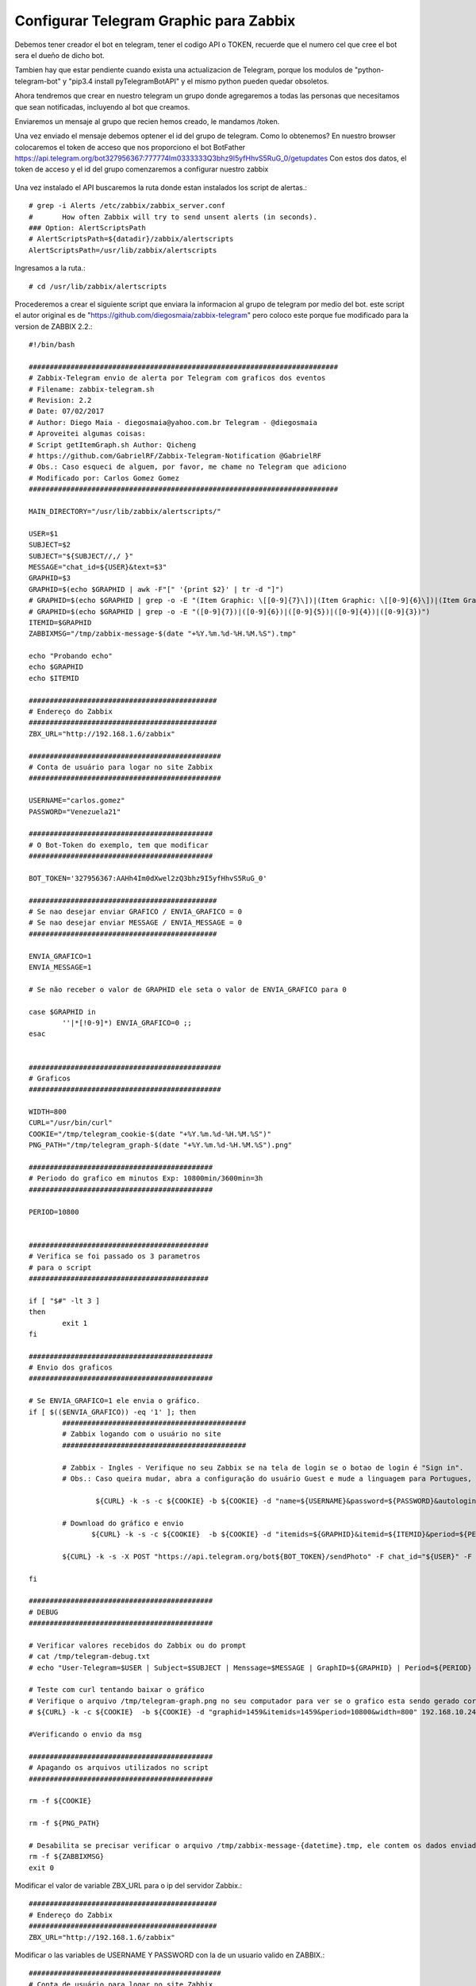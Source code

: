 Configurar Telegram Graphic para Zabbix
=========================================

Debemos tener creador el bot en telegram, tener el codigo API o TOKEN, recuerde que el numero cel que cree el bot sera el dueño de dicho bot.

Tambien hay que estar pendiente cuando exista una actualizacion de Telegram, porque los modulos de "python-telegram-bot" y "pip3.4 install pyTelegramBotAPI" y el mismo python pueden quedar obsoletos.

Ahora tendremos que crear en nuestro telegram un grupo donde agregaremos a todas las personas que necesitamos que sean notificadas, incluyendo al bot que creamos.

Enviaremos un mensaje al grupo que recien hemos creado, le mandamos /token.

Una vez enviado el mensaje debemos optener el id del grupo de telegram. Como lo obtenemos?
En nuestro browser colocaremos el token de acceso que nos proporciono el bot BotFather
https://api.telegram.org/bot327956367:777774Im0333333Q3bhz9I5yfHhvS5RuG_0/getupdates
Con estos dos datos, el token de acceso y el id del grupo comenzaremos a configurar nuestro zabbix

.. figure:: ../images/telegram/01.png

Una vez instalado el API buscaremos la ruta donde estan instalados los script de alertas.::

	# grep -i Alerts /etc/zabbix/zabbix_server.conf
	#	How often Zabbix will try to send unsent alerts (in seconds).
	### Option: AlertScriptsPath
	# AlertScriptsPath=${datadir}/zabbix/alertscripts
	AlertScriptsPath=/usr/lib/zabbix/alertscripts

Ingresamos a la ruta.::

	# cd /usr/lib/zabbix/alertscripts

Procederemos a crear el siguiente script que enviara la informacion al grupo de telegram por medio del bot. este script el autor original es de "https://github.com/diegosmaia/zabbix-telegram" pero coloco este porque fue modificado para la version de ZABBIX 2.2.::

	#!/bin/bash

	##########################################################################
	# Zabbix-Telegram envio de alerta por Telegram com graficos dos eventos
	# Filename: zabbix-telegram.sh
	# Revision: 2.2
	# Date: 07/02/2017
	# Author: Diego Maia - diegosmaia@yahoo.com.br Telegram - @diegosmaia
	# Aproveitei algumas coisas:
	# Script getItemGraph.sh Author: Qicheng
	# https://github.com/GabrielRF/Zabbix-Telegram-Notification @GabrielRF
	# Obs.: Caso esqueci de alguem, por favor, me chame no Telegram que adiciono
	# Modificado por: Carlos Gomez Gomez
	##########################################################################

	MAIN_DIRECTORY="/usr/lib/zabbix/alertscripts/"

	USER=$1
	SUBJECT=$2
	SUBJECT="${SUBJECT//,/ }"
	MESSAGE="chat_id=${USER}&text=$3"
	GRAPHID=$3
	GRAPHID=$(echo $GRAPHID | awk -F"[" '{print $2}' | tr -d "]")
	# GRAPHID=$(echo $GRAPHID | grep -o -E "(Item Graphic: \[[0-9]{7}\])|(Item Graphic: \[[0-9]{6}\])|(Item Graphic: \[[0-9]{5}\])|(Item Graphic: \[[0-9]{4}\])|(Item Graphic: \[[0-9]{3}\])")
	# GRAPHID=$(echo $GRAPHID | grep -o -E "([0-9]{7})|([0-9]{6})|([0-9]{5})|([0-9]{4})|([0-9]{3})")
	ITEMID=$GRAPHID
	ZABBIXMSG="/tmp/zabbix-message-$(date "+%Y.%m.%d-%H.%M.%S").tmp"

	echo "Probando echo"
	echo $GRAPHID 
	echo $ITEMID

	#############################################
	# Endereço do Zabbix
	#############################################
	ZBX_URL="http://192.168.1.6/zabbix"

	##############################################
	# Conta de usuário para logar no site Zabbix
	##############################################

	USERNAME="carlos.gomez"
	PASSWORD="Venezuela21"

	############################################
	# O Bot-Token do exemplo, tem que modificar
	############################################

	BOT_TOKEN='327956367:AAHh4Im0dXwel2zQ3bhz9I5yfHhvS5RuG_0'

	#############################################
	# Se nao desejar enviar GRAFICO / ENVIA_GRAFICO = 0
	# Se nao desejar enviar MESSAGE / ENVIA_MESSAGE = 0
	#############################################

	ENVIA_GRAFICO=1
	ENVIA_MESSAGE=1

	# Se não receber o valor de GRAPHID ele seta o valor de ENVIA_GRAFICO para 0

	case $GRAPHID in
		''|*[!0-9]*) ENVIA_GRAFICO=0 ;;
	esac


	##############################################
	# Graficos
	##############################################

	WIDTH=800
	CURL="/usr/bin/curl"
	COOKIE="/tmp/telegram_cookie-$(date "+%Y.%m.%d-%H.%M.%S")"
	PNG_PATH="/tmp/telegram_graph-$(date "+%Y.%m.%d-%H.%M.%S").png"

	############################################
	# Periodo do grafico em minutos Exp: 10800min/3600min=3h 
	############################################

	PERIOD=10800


	###########################################
	# Verifica se foi passado os 3 parametros
	# para o script
	###########################################

	if [ "$#" -lt 3 ]
	then
		exit 1
	fi

	############################################
	# Envio dos graficos
	############################################

	# Se ENVIA_GRAFICO=1 ele envia o gráfico.
	if [ $(($ENVIA_GRAFICO)) -eq '1' ]; then
		############################################
		# Zabbix logando com o usuário no site
		############################################

	   	# Zabbix - Ingles - Verifique no seu Zabbix se na tela de login se o botao de login é "Sign in".
		# Obs.: Caso queira mudar, abra a configuração do usuário Guest e mude a linguagem para Portugues, se fizer isso comente (#) a linha abaixo e descomente a linha Zabbix-Portugues.

			${CURL} -k -s -c ${COOKIE} -b ${COOKIE} -d "name=${USERNAME}&password=${PASSWORD}&autologin=1&enter=Sign%20in" ${ZBX_URL}"/index.php" # > /dev/null

	  	# Download do gráfico e envio
		       ${CURL} -k -s -c ${COOKIE}  -b ${COOKIE} -d "itemids=${GRAPHID}&itemid=${ITEMID}&period=${PERIOD}&width=${WIDTH}" ${ZBX_URL}"/chart.php" -o "${PNG_PATH}";

		${CURL} -k -s -X POST "https://api.telegram.org/bot${BOT_TOKEN}/sendPhoto" -F chat_id="${USER}" -F photo="@${PNG_PATH}"  # > /dev/null

	fi

	############################################
	# DEBUG
	############################################

	# Verificar valores recebidos do Zabbix ou do prompt
	# cat /tmp/telegram-debug.txt
	# echo "User-Telegram=$USER | Subject=$SUBJECT | Menssage=$MESSAGE | GraphID=${GRAPHID} | Period=${PERIOD} | Width=${WIDTH}" >/tmp/telegram-debug.txt

	# Teste com curl tentando baixar o gráfico
	# Verifique o arquivo /tmp/telegram-graph.png no seu computador para ver se o grafico esta sendo gerado corretamente
	# ${CURL} -k -c ${COOKIE}  -b ${COOKIE} -d "graphid=1459&itemids=1459&period=10800&width=800" 192.168.10.24/zabbix/chart.php > /tmp/telegram-graph.png

	#Verificando o envio da msg

	############################################
	# Apagando os arquivos utilizados no script
	############################################

	rm -f ${COOKIE}

	rm -f ${PNG_PATH}

	# Desabilita se precisar verificar o arquivo /tmp/zabbix-message-{datetime}.tmp, ele contem os dados enviados pelo Zabbix
	rm -f ${ZABBIXMSG}
	exit 0

Modificar el valor de variable ZBX_URL para o ip del servidor Zabbix.::

	############################################# 
	# Endereço do Zabbix 
	############################################# 
	ZBX_URL="http://192.168.1.6/zabbix" 

Modificar o las variables de USERNAME Y PASSWORD con la de un usuario valido en ZABBIX.::

	############################################## 
	# Conta de usuário para logar no site Zabbix 
	############################################## 
	USERNAME="carlos.gomez" 
	PASSWORD="zabbix" 

Colocar el valor del TOKEN de su bot en la variable BOT_TOKEN.::

	############################################ 
	# O Bot-Token do exemplo, tem que modificar 
	############################################ 
	BOT_TOKEN='327956367:777774Im0333333Q3bhz9I5yfHhvS5RuG_0' 

Cambiar estos valores si no quieren que se envien los Graficos o Mensajes.::

	############################################# 
	# Se nao desejar enviar GRAFICO / ENVIA_GRAFICO = 0 
	# Se nao desejar enviar MESSAGE / ENVIA_MESSAGE = 0 
	############################################# 
	ENVIA_GRAFICO=1 
	ENVIA_MESSAGE=1


Si queremos aumentar el tamaño del gráfico.::

	############################################## 
	# Graficos 
	############################################## 
	WIDTH=800 

Caso quira aumentar el período del gráfico de 3h.::

	############################################ 
	# Periodo do grafico em minutos Exp: 10800min/3600min=3h 
	############################################ 
	PERIOD=10800 

Probar antes el script, si no funciona NO continuar.
+++++++++++++++++++++++++++++++++++++++++++++++++++++++

Abrir Zabbix browser en la opcion “Monitoring → Latest Data” y abrimos un grafico qeu tenga data.::

.. figure:: ../images/telegramgraphic/01.png


.. figure:: ../images/telegramgraphic/02.png

http://192.168.1.6/zabbix/history.php?action=showgraph&itemid=24152&sid=4c6d26afc44a5b18

El comando para verificar es.::

	zabbix-telegram.sh Group-ID Subject "Item Graphic: [graficoID]"

	/usr/lib/zabbix/alertscripts$ ./zabbix-telegram.sh -227067757 "teste UP" "Item Graphic: [24152] "

Hemos comprobado que el script esta trabajando correctamente, ahora a configurar via web zabbix para que envie las alarmas via telegram.

Media type
+++++++++++

En la interfaz de Zabbix ir, go to Adminstration, Media types, y click en Create media type.

.. figure:: ../images/telegramgraphic/03.png

.::

	Name: Telegram Graphic
	Type: Script
	Script name: zabbix-telegram.sh

	Si usamos Zabbix 3.0.1:

	Script Parameters
	{ALERT.SENDTO}
	{ALERT.SUBJECT}
	{ALERT.MESSAGE}


Actions
++++++++

Ahora ir a Configuration, Actions y click en Create Action.

.::

	Name: Report problems to Zabbix administrators
	Default Subject: #{HOSTNAME}: {TRIGGER.NAME} {TRIGGER.STATUS}
	Default Message:
	Item Graphic:[{ITEM.ID1}]



.. figure:: ../images/telegramgraphic/04.png

Ir al tab Conditions y agregar las configuraciones que requieras.

.. figure:: ../images/telegramgraphic/05.png

Ir al tab Actions y agregar las configuracions que se requieran.

.. figure:: ../images/telegramgraphic/06.png


.. figure:: ../images/telegramgraphic/07.png

Users
+++++++

El ultimo paso es crear un usuario de solo lectura para que pueda recibir las alertas de los triggers y que se envie a la media que se creo para Telegram.


Ir a Administration, Users y seleccionar el usuario. Entonces, ir a Media y click en Add.::

	Type: telegram
	Send to: ID | Telegram ID es es el valor que ya capturamos al principio.

.. figure:: ../images/telegramgraphic/08.png


.. figure:: ../images/telegramgraphic/09.png

Listo ya ahora todos los triggers que se activen seran enviados al Grupo del Telegram. Recuerda que en Action pueden crear action mas especificos, es decir, para que solo envie los mensajes de ciertos triggers o de servidores o de grupos.





